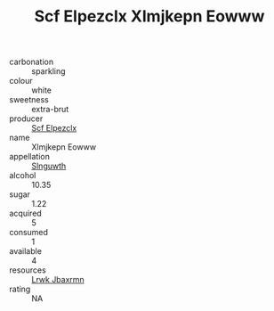 :PROPERTIES:
:ID:                     9c8f170c-0298-4198-8b8b-aaf269350bba
:END:
#+TITLE: Scf Elpezclx Xlmjkepn Eowww 

- carbonation :: sparkling
- colour :: white
- sweetness :: extra-brut
- producer :: [[id:85267b00-1235-4e32-9418-d53c08f6b426][Scf Elpezclx]]
- name :: Xlmjkepn Eowww
- appellation :: [[id:99cdda33-6cc9-4d41-a115-eb6f7e029d06][Slnguwth]]
- alcohol :: 10.35
- sugar :: 1.22
- acquired :: 5
- consumed :: 1
- available :: 4
- resources :: [[id:a9621b95-966c-4319-8256-6168df5411b3][Lrwk Jbaxrmn]]
- rating :: NA


